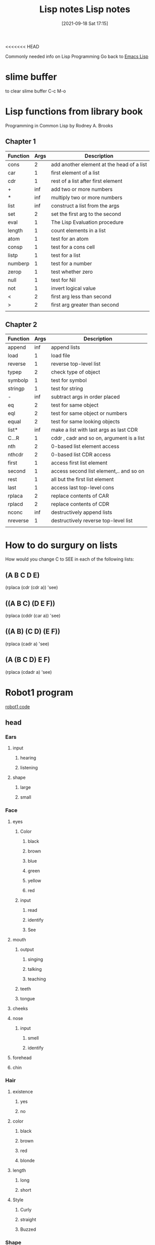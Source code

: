 <<<<<<< HEAD
:PROPERTIES:
:ID:       5c67152c-52dc-454a-87a8-b937d82c4e0c
:END:
#+title: Lisp notes
#+date: [2021-09-18 Sat 17:15]

Commonly needed info on Lisp Programming
Go back to [[id:7e5ac42e-1491-43d3-8d70-a00c036fdd58][Emacs Lisp]]

* slime buffer
  to clear slime buffer C-c M-o

* Lisp functions from library book
  Programming in Common Lisp by Rodney A. Brooks
 
** Chapter 1

   | Function | Args | Description                               |
   |----------+------+-------------------------------------------|
   | cons     |    2 | add another element at the head of a list |
   | car      |    1 | first element of a list                   |
   | cdr      |    1 | rest of a list after first element        |
   | +        |  inf | add two or more numbers                   |
   | *        |  inf | multiply two or more numbers              |
   | list     |  inf | construct a list from the args            |
   | set      |    2 | set the first arg to the second           |
   | eval     |    1 | The Lisp Evaluation procedure             |
   | length   |    1 | count elements in a list                  |
   | atom     |    1 | test for an atom                          |
   | consp    |    1 | test for a cons cell                      |
   | listp    |    1 | test for a list                           |
   | numberp  |    1 | test for a number                         |
   | zerop    |    1 | test whether zero                         |
   | null     |    1 | test for Nil                              |
   | not      |    1 | invert logical value                      |
   | <        |    2 | first arg less than second                |
   | >        |    2 | first arg greater than second             |
   |----------+------+-------------------------------------------|
   |          |      |                                           |

** Chapter 2

   | Function | Args | Description                               |
   |----------+------+-------------------------------------------|
   | append   |  inf | append lists                              |
   | load     |    1 | load file                                 |
   | reverse  |    1 | reverse top-level list                    |
   | typep    |    2 | check type of object                      |
   | symbolp  |    1 | test for symbol                           |
   | stringp  |    1 | test for string                           |
   | -        |  inf | subtract args in order placed             |
   | eq       |    2 | test for same object                      |
   | eql      |    2 | test for same object or numbers           |
   | equal    |    2 | test for same looking objects             |
   | list*    |  inf | make a list with last args as last CDR    |
   | C...R    |    1 | cddr , cadr and so on, argument is a list |
   | nth      |    2 | 0-based list element access               |
   | nthcdr   |    2 | 0-based list CDR access                   |
   | first    |    1 | access first list element                 |
   | second   |    1 | access second list element,.. and so on   |
   | rest     |    1 | all but the first list element            |
   | last     |    1 | access last top-level cons                |
   | rplaca   |    2 | replace contents of CAR                   |
   | rplacd   |    2 | replace contents of CDR                   |
   | nconc    |  inf | destructively append lists                |
   | nreverse |    1 | destructively reverse top-level list      |
   |----------+------+-------------------------------------------|
   |          |      |                                           |

* How to do surgury on lists
  How would you change C to SEE in each of the following lists:

** (A B C D E)
   (rplaca (cdr (cdr a)) 'see)

** ((A B C) (D E F))
   (rplaca (cddr (car a)) 'see)

** ((A B) (C D) (E F))
   (rplaca (cadr a) 'see)

** (A (B C D) E F)
   (rplaca (cdadr a) 'see)
   
* Robot1 program
  [[id:b63027cd-6b34-4b84-93fe-eaebfa26767b][robot1 code]]
  
** head

*** Ears
**** input
***** hearing
***** listening
**** shape
***** large
***** small
*** Face
**** eyes
***** Color
****** black
****** brown
****** blue
****** green
****** yellow
****** red
***** input
****** read
****** identify
****** See
**** mouth
***** output
****** singing
****** talking
****** teaching
***** teeth
***** tongue
**** cheeks
**** nose
***** input
****** smell
****** identify
**** forehead
**** chin
*** Hair
**** existence
***** yes
***** no
**** color
***** black
***** brown
***** red
***** blonde
**** length
***** long
***** short
**** Style
***** Curly
***** straight
***** Buzzed
*** Shape
**** Round head
**** square head
**** ob-long
**** triangle
*** Size
**** tiny 
**** large
** chest

*** Heart

**** Emotion

**** Life

**** Blood

**** Energy
     
**** Rhythm
*** Lungs

**** Breath

**** Energy

**** Oxygen

**** Rhythm

*** Stomach

**** Food

**** Nutrients

**** Fiber

**** Digestion

**** Water

*** Intestine

**** Nutrients

**** Waste

**** Gut

**** Digestion

*** Liver

*** Kidney

** left-arm

*** Bicep
    
*** Tricep

*** Left-hand

** right-arm

*** Bicep

*** Tricep

*** Right-hand

** left-leg

*** Thigh

*** Knee

*** Hamstring

*** Ankle

*** Left-foot

** right-leg

*** Thigh

*** Knee

*** Hamstring

*** Ankle

*** Right-foot

* Common lisp book notes  
** [[id:165e131f-d31e-4e6e-b70e-b259c0918b65][Common lisp code]]

* Money Prog
** Ask for number of each denomination of bill
   Actually maybe I just type it into the function
   ones, twos, fives, tens, twenties, fifties, hundreds
   It would kinda be better if you asked for each and then
   if there were none then you can just type nil
** Print out how much of each denomination and the total
   How much money...
   Ones:
   Twos:
   Fives:
   Tens:
   Twenties:
   Fifties:
   Hundreds:
   
   Total:
   
** Parts of the program
*** Get input
*** Calculate input
*** Print formatted output

    
* Notes from "Land of Lisp" book
  [[id:8c01e0be-b827-43c7-a0df-471140287354][Land of lisp notes]]

* Looping

(loop for x from 1 to 100
	       do (print x)
		  (format t "~@b" x)
		  (terpri))


This function prints all the numbers 1-100 and also their
binary equivalent, and then adds an empty line to separate the
values.

(terpri) - adds a blank line

Sample:

1 +1

2 +10

3 +11

4 +100

5 +101

6 +110

7 +111

8 +1000

9 +1001

10 +1010

80 +1010000

42 +101010

63 +111111


* The format function
  
** Example 1
cl-user> (format t "~r ~r East ~:r St. South" 33 31 47)
cl-user> thirty-three thirty-one East forty-seventh St. South

** Example 2
   Print the times tables to 20

   (dotimes (x 20)
	   (dotimes (y 20)
	     (format t "~3d " (* (1+ x) (1+ y))))
	   (format t "~%"))

   The "~3d" ensures that each output occupies 3 spaces so that everything
   lines up all nice. 

* The bihalv function
  this function shows what the ash function is actually doing.
#+begin_src lisp
  
  (defun bihalv (num inc)
    (format t "~d ~b~%" num num)  
    (format t "~d ~b" (ash num inc) (ash num inc)))
  
#+end_src

When you run it you input two values one is an integer the other is the increment
normally the second input it 1 or -1

And then it prints the integer and the binary equavilent and newline
then it prints the output of the ash function with the corresponding binary equiv.
So you can see how the ash function is just adding or removing one binary bit
depending on if you put 1 or -1 respectively.

* 

* 

=======
:PROPERTIES:
:ID:       5c67152c-52dc-454a-87a8-b937d82c4e0c
:END:
#+title: Lisp notes
#+date: [2021-09-18 Sat 17:15]

Commonly needed info on Lisp Programming
Go back to [[id:7e5ac42e-1491-43d3-8d70-a00c036fdd58][Emacs Lisp]]

* slime buffer
  to clear slime buffer C-c M-o

* Lisp functions from library book
  Programming in Common Lisp by Rodney A. Brooks
 
** Chapter 1

   | Function | Args | Description                               |
   |----------+------+-------------------------------------------|
   | cons     |    2 | add another element at the head of a list |
   | car      |    1 | first element of a list                   |
   | cdr      |    1 | rest of a list after first element        |
   | +        |  inf | add two or more numbers                   |
   | *        |  inf | multiply two or more numbers              |
   | list     |  inf | construct a list from the args            |
   | set      |    2 | set the first arg to the second           |
   | eval     |    1 | The Lisp Evaluation procedure             |
   | length   |    1 | count elements in a list                  |
   | atom     |    1 | test for an atom                          |
   | consp    |    1 | test for a cons cell                      |
   | listp    |    1 | test for a list                           |
   | numberp  |    1 | test for a number                         |
   | zerop    |    1 | test whether zero                         |
   | null     |    1 | test for Nil                              |
   | not      |    1 | invert logical value                      |
   | <        |    2 | first arg less than second                |
   | >        |    2 | first arg greater than second             |
   |----------+------+-------------------------------------------|
   |          |      |                                           |

** Chapter 2

   | Function | Args | Description                               |
   |----------+------+-------------------------------------------|
   | append   |  inf | append lists                              |
   | load     |    1 | load file                                 |
   | reverse  |    1 | reverse top-level list                    |
   | typep    |    2 | check type of object                      |
   | symbolp  |    1 | test for symbol                           |
   | stringp  |    1 | test for string                           |
   | -        |  inf | subtract args in order placed             |
   | eq       |    2 | test for same object                      |
   | eql      |    2 | test for same object or numbers           |
   | equal    |    2 | test for same looking objects             |
   | list*    |  inf | make a list with last args as last CDR    |
   | C...R    |    1 | cddr , cadr and so on, argument is a list |
   | nth      |    2 | 0-based list element access               |
   | nthcdr   |    2 | 0-based list CDR access                   |
   | first    |    1 | access first list element                 |
   | second   |    1 | access second list element,.. and so on   |
   | rest     |    1 | all but the first list element            |
   | last     |    1 | access last top-level cons                |
   | rplaca   |    2 | replace contents of CAR                   |
   | rplacd   |    2 | replace contents of CDR                   |
   | nconc    |  inf | destructively append lists                |
   | nreverse |    1 | destructively reverse top-level list      |
   | butlast  |    1 | remove the last item from list            |
   |----------+------+-------------------------------------------|
   |          |      |                                           |

* How to do surgury on lists
  How would you change C to SEE in each of the following lists:

** (A B C D E)
   (rplaca (cdr (cdr a)) 'see)

** ((A B C) (D E F))
   (rplaca (cddr (car a)) 'see)

** ((A B) (C D) (E F))
   (rplaca (cadr a) 'see)

** (A (B C D) E F)
   (rplaca (cdadr a) 'see)
   
* Robot1 program
  [[id:b63027cd-6b34-4b84-93fe-eaebfa26767b][robot1 code]]
  
** head

*** Ears
**** input
***** hearing
***** listening
**** shape
***** large
***** small
*** Face
**** eyes
***** Color
****** black
****** brown
****** blue
****** green
****** yellow
****** red
***** input
****** read
****** identify
****** See
**** mouth
***** output
****** singing
****** talking
****** teaching
***** teeth
***** tongue
**** cheeks
**** nose
***** input
****** smell
****** identify
**** forehead
**** chin
*** Hair
**** existence
***** yes
***** no
**** color
***** black
***** brown
***** red
***** blonde
**** length
***** long
***** short
**** Style
***** Curly
***** straight
***** Buzzed
*** Shape
**** Round head
**** square head
**** ob-long
**** triangle
*** Size
**** tiny 
**** large
** chest

*** Heart

**** Emotion

**** Life

**** Blood

**** Energy
     
**** Rhythm
*** Lungs

**** Breath

**** Energy

**** Oxygen

**** Rhythm

*** Stomach

**** Food

**** Nutrients

**** Fiber

**** Digestion

**** Water

*** Intestine

**** Nutrients

**** Waste

**** Gut

**** Digestion

*** Liver

*** Kidney

** left-arm

*** Bicep
    
*** Tricep

*** Left-hand

** right-arm

*** Bicep

*** Tricep

*** Right-hand

** left-leg

*** Thigh

*** Knee

*** Hamstring

*** Ankle

*** Left-foot

** right-leg

*** Thigh

*** Knee

*** Hamstring

*** Ankle

*** Right-foot

* Common lisp book notes  
** [[id:165e131f-d31e-4e6e-b70e-b259c0918b65][Common lisp code]]

* Money Prog
** Ask for number of each denomination of bill
   Actually maybe I just type it into the function
   ones, twos, fives, tens, twenties, fifties, hundreds
   It would kinda be better if you asked for each and then
   if there were none then you can just type nil
** Print out how much of each denomination and the total
   How much money...
   Ones:
   Twos:
   Fives:
   Tens:
   Twenties:
   Fifties:
   Hundreds:
   
   Total:
   
** Parts of the program
*** Get input
*** Calculate input
*** Print formatted output

    
* Notes from "Land of Lisp" book
  [[id:8c01e0be-b827-43c7-a0df-471140287354][Land of lisp notes]]

* Looping

(loop for x from 1 to 100
	       do (print x)
		  (format t "~@b" x)
		  (terpri))


This function prints all the numbers 1-100 and also their
binary equivalent, and then adds an empty line to separate the
values.

(terpri) - adds a blank line

Sample:

1 +1

2 +10

3 +11

4 +100

5 +101

6 +110

7 +111

8 +1000

9 +1001

10 +1010

80 +1010000

42 +101010

63 +111111


* The format function
  
** Example 1
cl-user> (format t "~r ~r East ~:r St. South" 33 31 47)
cl-user> thirty-three thirty-one East forty-seventh St. South

** Example 2
   Print the times tables to 20

   (dotimes (x 20)
	   (dotimes (y 20)
	     (format t "~3d " (* (1+ x) (1+ y))))
	   (format t "~%"))

   The "~3d" ensures that each output occupies 3 spaces so that everything
   lines up all nice. 

* The bihalv function
  this function shows what the ash function is actually doing.
#+begin_src lisp
  
  (defun bihalv (num inc)
    (format t "~d ~b~%" num num)  
    (format t "~d ~b" (ash num inc) (ash num inc)))
  
#+end_src

When you run it you input two values one is an integer the other is the increment
normally the second input it 1 or -1

And then it prints the integer and the binary equavilent and newline
then it prints the output of the ash function with the corresponding binary equiv.
So you can see how the ash function is just adding or removing one binary bit
depending on if you put 1 or -1 respectively.

* 

* 

>>>>>>> 2189245692e7e52370ca8345e7e7628bc3a123c2

